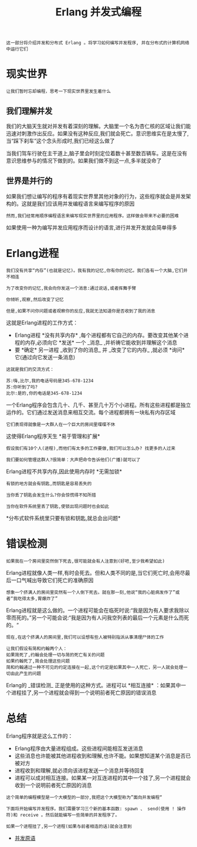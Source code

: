 #+TITLE: Erlang 并发式编程
#+HTML_HEAD: <link rel="stylesheet" type="text/css" href="css/main.css" />
#+OPTIONS: num:nil timestamp:nil ^:nil *:nil 

#+begin_example
  这一部分将介绍并发和分布式 Erlang 。将学习如何编写并发程序, 并在分布式的计算机网络中运行它们 
#+end_example

* 现实世界
  #+begin_example
    让我们暂时忘却编程，思考一下现实世界里发生着什么 
  #+end_example
** 我们理解并发 
   我们的大脑天生就对并发有着深刻的理解。大脑里一个名为杏仁核的区域让我们能迅速对刺激作出反应。如果没有这种反应,我们就会死亡。意识思维实在是太慢了,当“踩下刹车”这个念头形成时,我们已经这么做了

   当我们驾车行驶在主干道上,脑子里会时刻定位着数十甚至数百辆车。这是在没有意识思维参与的情况下做到的。如果我们做不到这一点,多半就没命了 
** 世界是并行的 
   如果我们想让编写的程序有着现实世界里其他对象的行为，这些程序就会是并发架构的。这就是我们应该用并发编程语言来编写程序的原因 

   #+begin_example
     然而,我们经常用顺序编程语言来编写现实世界里的应用程序。这样做会带来不必要的困难
   #+end_example

   如果使用一种为编写并发应用程序而设计的语言,进行并发开发就会简单得多
* Erlang进程
  #+begin_example
    我们没有共享“内存”(也就是记忆)。我有我的记忆,你有你的记忆。我们各有一个大脑,它们并不相连

    为了改变你的记忆,我会向你发送一个消息:通过说话,或者挥舞手臂

    你倾听,观察,然后改变了记忆

    但是,如果不问你问题或者观察你的反应,我就无法知道你是否收到了我的消息 
  #+end_example

  这就是Erlang进程的工作方式：
  + Erlang进程 *没有共享内存* ,每个进程都有它自己的内存。要改变其他某个进程的内存,必须向它 *发送* 一个 _消息_ ,并祈祷它能收到并理解这个消息
  + 要 *确定* 另一进程 _收到了你的消息_ 并 _改变了它的内存_ ,就必须 *询问* 它(通过向它发送一条消息)

  #+begin_example
    这就是我们的交流方式：

    苏:嗨,比尔,我的电话号码是345-678-1234 
    苏:你听到了吗?
    比尔:是的,你的电话是345-678-1234 
  #+end_example

  一个Erlang程序会包含几十、几千、甚至几十万个小进程。所有这些进程都是独立运作的。它们通过发送消息来相互交流。每个进程都拥有一块私有内存区域

  #+begin_example
  它们表现得就像是一大群人在一个巨大的房间里喋喋不休 
  #+end_example

  这使得Erlang程序天生 *易于管理和扩展* 

  #+begin_example
    假设我们有10个人(进程),而他们有太多的工作要做,我们可以怎么办? 找更多的人过来

    我们要如何管理这群人?很简单：大声把命令告诉他们(广播)就可以了
  #+end_example

  Erlang进程不共享内存,因此使用内存时 *无需加锁* 

  #+begin_example
    有锁的地方就会有钥匙,而钥匙是容易丢失的

    当你丢了钥匙会发生什么?你会惊慌得不知所措

    当你在软件系统里丢了钥匙,使锁出现问题时也会如此
  #+end_example

  *分布式软件系统里只要有锁和钥匙,就总会出问题* 
* 错误检测
  #+begin_example
    如果我在一个房间里突然倒下死去,很可能就会有人注意到(好吧,至少我希望如此)
  #+end_example
  Erlang进程就像人类一样,有时会死去。但和人类不同的是,当它们死亡时,会用尽最后一口气喊出导致它们死亡的准确原因

  #+begin_example
    想象一个挤满人的房间里突然有一个人倒下死去。就在那一刻,他说“我的心脏病发作了”或者“我吃得太多,胃爆炸了”
  #+end_example

  Erlang进程就是这么做的。一个进程可能会在临死时说:“我是因为有人要求我除以零而死的。”另一个可能会说:“我是因为有人问我空列表的最后一个元素是什么而死的。“

  #+begin_example
    现在,在这个挤满人的房间里,我们可以设想有些人被特别指派从事清理尸体的工作

    让我们假设有简和约翰两个人：
    如果简死了,约翰会处理一切与简的死亡有关的问题
    如果约翰死了,简会处理这些问题
    简和约翰通过一种不可见的约定连接在一起,这个约定是如果其中一人死亡，另一人就会处理一切由此产生的问题
  #+end_example

  Erlang的 _错误检测_ 正是使用的这种方式。进程可以 *相互连接* ：如果其中一个进程挂了,另一个进程就会得到一个说明前者死亡原因的错误消息 
* 总结

  Erlang程序就是这么工作的：
  + Erlang程序由大量进程组成。这些进程间能相互发送消息
  + 这些消息也许能被其他进程收到和理解,也许不能。如果想知道某个消息是否已被对方
  + 进程收到和理解,就必须向该进程发送一个消息并等待回复
  + 进程可以成对相互连接。如果某一对互连进程的其中一个挂了,另一个进程就会收到一个说明前者死亡原因的消息 

  #+begin_example
    这个简单的编程模型是一个大模型的一部分,我把这个大模型称为”面向并发编程“

    下面将开始编写并发程序。我们需要学习三个新的基本函数: spawn 、 send(使用 ! 操作符)和 receive 。然后就能编写一些简单的并发程序了。

    如果一个进程挂了,另一个进程(如果与前者相连的话)就会注意到
  #+end_example


  + [[file:concept.org][并发原语]]
